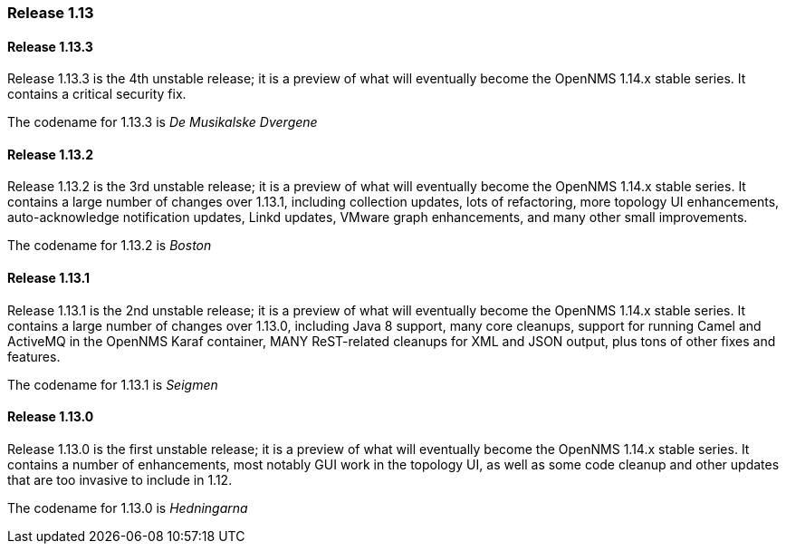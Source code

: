 [releasenotes-1.13]
=== Release 1.13

[releasenotes-changelog-1.13.3]
==== Release 1.13.3
Release 1.13.3 is the 4th unstable release; it is a preview of what will eventually become the OpenNMS 1.14.x stable series.
It contains a critical security fix.

The codename for 1.13.3 is _De Musikalske Dvergene_

[releasenotes-changelog-1.13.2]
==== Release 1.13.2
Release 1.13.2 is the 3rd unstable release; it is a preview of what will eventually become the OpenNMS 1.14.x stable series.
It contains a large number of changes over 1.13.1, including collection updates, lots of refactoring, more topology UI enhancements, auto-acknowledge notification updates, Linkd updates, VMware graph enhancements, and many other small improvements.

The codename for 1.13.2 is _Boston_

[releasenotes-changelog-1.13.1]
==== Release 1.13.1
Release 1.13.1 is the 2nd unstable release; it is a preview of what will eventually become the OpenNMS 1.14.x stable series.
It contains a large number of changes over 1.13.0, including Java 8 support, many core cleanups, support for running Camel and ActiveMQ in the OpenNMS Karaf container, MANY ReST-related cleanups for XML and JSON output, plus tons of other fixes and features.

The codename for 1.13.1 is _Seigmen_

[releasenotes-changelog-1.13.0]
==== Release 1.13.0
Release 1.13.0 is the first unstable release; it is a preview of what will eventually become the OpenNMS 1.14.x stable series.
It contains a number of enhancements, most notably GUI work in the topology UI, as well as some code cleanup and other updates that are too invasive to include in 1.12.

The codename for 1.13.0 is _Hedningarna_
